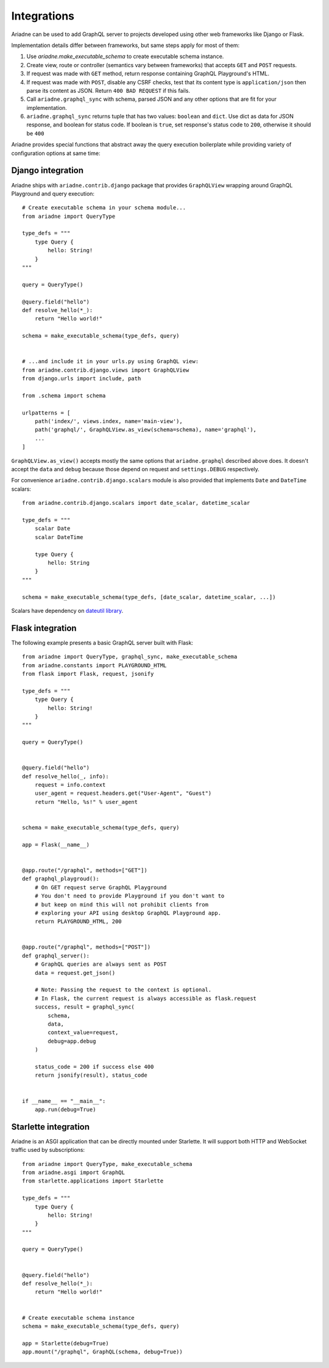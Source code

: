 Integrations
============

Ariadne can be used to add GraphQL server to projects developed using other web frameworks like Django or Flask.

Implementation details differ between frameworks, but same steps apply for most of them:

1. Use `ariadne.make_executable_schema` to create executable schema instance.
2. Create view, route or controller (semantics vary between frameworks) that accepts ``GET`` and ``POST`` requests.
3. If request was made with ``GET`` method, return response containing GraphQL Playground's HTML.
4. If request was made with ``POST``, disable any CSRF checks, test that its content type is ``application/json`` then parse its content as JSON. Return ``400 BAD REQUEST`` if this fails.
5. Call ``ariadne.graphql_sync`` with schema, parsed JSON and any other options that are fit for your implementation.
6. ``ariadne.graphql_sync`` returns tuple that has two values: ``boolean`` and ``dict``. Use dict as data for JSON response, and boolean for status code. If boolean is ``true``, set response's status code to ``200``, otherwise it should be ``400``

Ariadne provides special functions that abstract away the query execution boilerplate while providing variety of configuration options at same time:

.. cofunction:: ariadne.graphql(schema, data, [root_value=None, context_value=None, debug=False, validation_rules, error_formatter, middleware], **kwargs)

    :param schema: an executable schema created using `make_executable_schema`
    :param data: decoded input data sent by the client (eg. for POST requests in JSON format, pass in the structure decoded from JSON), exact shape of `data` will depend on the query type and protocol
    :param context_value: the context value passed to all resolvers (it's common for your context to include the request object specific to your web framework)
    :param root_value: the value passed to the root-level resolvers
    :param debug: if `True` will cause the server to include debug information in error responses
    :param validation_rules: optional additional validators (as defined by `graphql.validation.rules`) to run before attempting to execute the query (the standard validators defined by the GraphQL specification are always used and there's no need to provide them here)
    :param error_formatter: an optional custom function to use for formatting errors, the function will be passed two parameters: a `GraphQLError` exception instance, and the value of the `debug` switch
    :param middleware: optional middleware to wrap the resolvers with
    :return: `(success, response)`, a tuple of two values, the success indicator (boolean), and the response to send to the client (will need to be encoded into an appropriate format)

    This function is an asynchronous coroutine so you will need to ``await`` on the returned value.

    .. warning::
        Coroutines will not work under WSGI. If your server uses WSGI (Django and Flask do), use ``graphql_sync`` instead.


.. function:: ariadne.graphql_sync(schema, data, [root_value=None, context_value=None, debug=False, validation_rules, error_formatter, middleware], **kwargs)

    Parameters are the same as those of the ``graphql`` coroutine above but the function is blocking and the result is returned synchronously. Use this function if your site is running under WSGI.


.. cofunction:: ariadne.subscribe(schema, data, [root_value=None, context_value=None, debug=False, validation_rules, error_formatter], **kwargs)

    Parameters are the same as those of the ``graphql`` coroutine except for the ``middleware`` parameter that is not supported.

    This function is an asynchronous coroutine so you will need to ``await`` on the returned value.


Django integration
------------------

Ariadne ships with ``ariadne.contrib.django`` package that provides ``GraphQLView`` wrapping around GraphQL Playground and query execution::

    # Create executable schema in your schema module...
    from ariadne import QueryType

    type_defs = """
        type Query {
            hello: String!
        }
    """

    query = QueryType()

    @query.field("hello")
    def resolve_hello(*_):
        return "Hello world!"

    schema = make_executable_schema(type_defs, query)


    # ...and include it in your urls.py using GraphQL view:
    from ariadne.contrib.django.views import GraphQLView
    from django.urls import include, path

    from .schema import schema

    urlpatterns = [
        path('index/', views.index, name='main-view'),
        path('graphql/', GraphQLView.as_view(schema=schema), name='graphql'),
        ...
    ]

``GraphQLView.as_view()`` accepts mostly the same options that ``ariadne.graphql`` described above does. It doesn't accept the ``data`` and ``debug`` because those depend on request and ``settings.DEBUG`` respectively.

For convenience ``ariadne.contrib.django.scalars`` module is also provided that implements ``Date`` and ``DateTime`` scalars::

    from ariadne.contrib.django.scalars import date_scalar, datetime_scalar

    type_defs = """
        scalar Date
        scalar DateTime

        type Query {
            hello: String
        }
    """

    schema = make_executable_schema(type_defs, [date_scalar, datetime_scalar, ...])

Scalars have dependency on `dateutil library <https://github.com/dateutil/dateutil>`_.


Flask integration
-----------------

The following example presents a basic GraphQL server built with Flask::

    from ariadne import QueryType, graphql_sync, make_executable_schema
    from ariadne.constants import PLAYGROUND_HTML
    from flask import Flask, request, jsonify

    type_defs = """
        type Query {
            hello: String!
        }
    """

    query = QueryType()


    @query.field("hello")
    def resolve_hello(_, info):
        request = info.context
        user_agent = request.headers.get("User-Agent", "Guest")
        return "Hello, %s!" % user_agent


    schema = make_executable_schema(type_defs, query)

    app = Flask(__name__)


    @app.route("/graphql", methods=["GET"])
    def graphql_playgroud():
        # On GET request serve GraphQL Playground
        # You don't need to provide Playground if you don't want to
        # but keep on mind this will not prohibit clients from
        # exploring your API using desktop GraphQL Playground app.
        return PLAYGROUND_HTML, 200


    @app.route("/graphql", methods=["POST"])
    def graphql_server():
        # GraphQL queries are always sent as POST
        data = request.get_json()

        # Note: Passing the request to the context is optional.
        # In Flask, the current request is always accessible as flask.request
        success, result = graphql_sync(
            schema,
            data,
            context_value=request,
            debug=app.debug
        )

        status_code = 200 if success else 400
        return jsonify(result), status_code


    if __name__ == "__main__":
        app.run(debug=True)


Starlette integration
---------------------

Ariadne is an ASGI application that can be directly mounted under Starlette. It will support both HTTP and WebSocket traffic used by subscriptions::

    from ariadne import QueryType, make_executable_schema
    from ariadne.asgi import GraphQL
    from starlette.applications import Starlette

    type_defs = """
        type Query {
            hello: String!
        }
    """

    query = QueryType()


    @query.field("hello")
    def resolve_hello(*_):
        return "Hello world!"


    # Create executable schema instance
    schema = make_executable_schema(type_defs, query)

    app = Starlette(debug=True)
    app.mount("/graphql", GraphQL(schema, debug=True))
